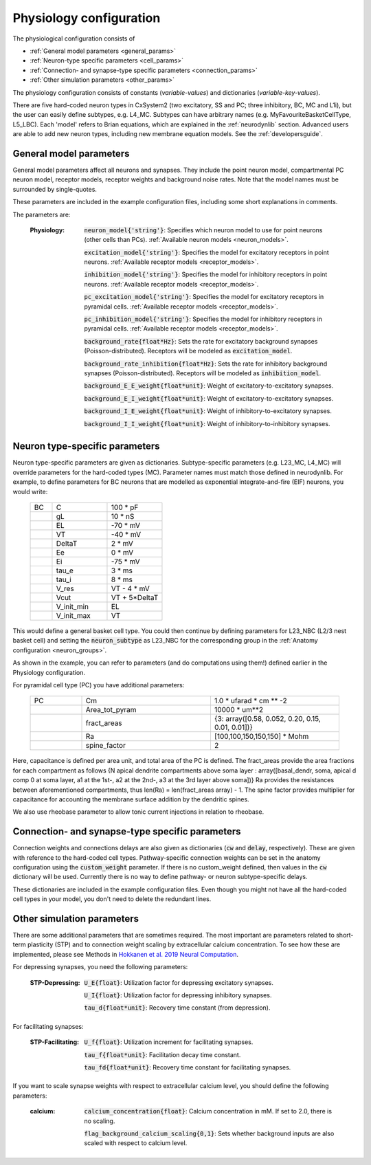 Physiology configuration
========================

The physiological configuration consists of

* :ref:`General model parameters <general_params>`
* :ref:`Neuron-type specific parameters <cell_params>`
* :ref:`Connection- and synapse-type specific parameters <connection_params>`
* :ref:`Other simulation parameters <other_params>`

The physiology configuration consists of constants (*variable-values*) and dictionaries (*variable-key-values*).

There are five hard-coded neuron types in CxSystem2 (two excitatory, SS and PC; three inhibitory, BC, MC and L1i),
but the user can easily define subtypes, e.g. L4_MC. Subtypes can have arbitrary names (e.g. MyFavouriteBasketCellType, L5_LBC).
Each 'model' refers to Brian equations, which are explained in the :ref:`neurodynlib` section.
Advanced users are able to add new neuron types, including new membrane equation models. See the :ref:`developersguide`.


.. _general_params:

General model parameters
------------------------
General model parameters affect all neurons and synapses. 
They include the point neuron model, compartmental PC neuron model, receptor models, receptor weights and background noise rates.
Note that the model names must be surrounded by single-quotes.

These parameters are included in the example configuration files, including some short explanations in comments.

The parameters are:

    :Physiology: 

        :code:`neuron_model{'string'}`: Specifies which neuron model to use for point neurons (other cells than PCs). :ref:`Available neuron models <neuron_models>`.

        :code:`excitation_model{'string'}`: Specifies the model for excitatory receptors in point neurons. :ref:`Available receptor models <receptor_models>`.

        :code:`inhibition_model{'string'}`: Specifies the model for inhibitory receptors in point neurons. :ref:`Available receptor models <receptor_models>`.

        :code:`pc_excitation_model{'string'}`: Specifies the model for excitatory receptors in pyramidal cells. :ref:`Available receptor models <receptor_models>`.

        :code:`pc_inhibition_model{'string'}`: Specifies the model for inhibitory receptors in pyramidal cells. :ref:`Available receptor models <receptor_models>`.

        :code:`background_rate{float*Hz}`: Sets the rate for excitatory background synapses (Poisson-distributed). Receptors will be modeled as :code:`excitation_model`.

        :code:`background_rate_inhibition{float*Hz}`: Sets the rate for inhibitory background synapses (Poisson-distributed). Receptors will be modeled as :code:`inhibition_model`.

        :code:`background_E_E_weight{float*unit}`: Weight of excitatory-to-excitatory synapses.

        :code:`background_E_I_weight{float*unit}`: Weight of excitatory-to-excitatory synapses.

        :code:`background_I_E_weight{float*unit}`: Weight of inhibitory-to-excitatory synapses.

        :code:`background_I_I_weight{float*unit}`: Weight of inhibitory-to-inhibitory synapses.


.. _cell_params:

Neuron type-specific parameters
-------------------------------
Neuron type-specific parameters are given as dictionaries. Subtype-specific parameters (e.g. L23_MC, L4_MC) will override
parameters for the hard-coded types (MC). Parameter names must match those defined in neurodynlib.
For example, to define parameters for BC neurons that are modelled as exponential
integrate-and-fire (EIF) neurons, you would write:

 .. csv-table::
   :widths: 2, 5, 5

   BC	,C		,100 * pF
    ,gL		,10 * nS
    ,EL		,-70 * mV
    ,VT		,-40 * mV
    ,DeltaT		,2 * mV
    ,Ee		,0 * mV
    ,Ei		,-75 * mV
    ,tau_e		,3 * ms
    ,tau_i		,8 * ms
    ,V_res		,VT - 4 * mV
    ,Vcut		,VT + 5*DeltaT
    ,V_init_min, EL
    ,V_init_max, VT


This would define a general basket cell type. You could then continue by defining parameters for L23_NBC (L2/3 nest
basket cell) and setting the :code:`neuron_subtype` as L23_NBC for the corresponding group in the
:ref:`Anatomy configuration <neuron_groups>`.

As shown in the example, you can refer to parameters (and do computations using them!) defined earlier in the Physiology configuration.

For pyramidal cell type (PC) you have additional parameters:

 .. csv-table::
   :widths: 2, 5, 5

    PC  ,Cm ,1.0 * ufarad * cm ** -2
    ,Area_tot_pyram   ,10000 * um**2
    ,fract_areas,   "{3: array([0.58, 0.052, 0.20, 0.15, 0.01, 0.01])}"
    ,Ra ,"[100,100,150,150,150] * Mohm"
    ,spine_factor,  2

Here, capacitance is defined per area unit, and total area of the PC is defined. The fract_areas provide the 
area fractions for each compartment as follows {N apical dendrite compartments above soma layer : 
array([basal_dendr, soma, apical d comp 0 at soma layer, a1 at the 1st-, a2 at the 2nd-, a3 at the 3rd layer above soma])}
Ra provides the resistances between aforementioned compartments, thus len(Ra) = len(fract_areas array) - 1. The spine factor
provides multiplier for capacitance for accounting the membrane surface addition by the dendritic spines.

We also use rheobase parameter to allow tonic current injections in relation to rheobase.

.. _connection_params:

Connection- and synapse-type specific parameters
------------------------------------------------
Connection weights and connections delays are also given as dictionaries (:code:`cw` and :code:`delay`, respectively).
These are given with reference to the hard-coded cell types. Pathway-specific connection weights can be set in
the anatomy configuration using the :code:`custom_weight` parameter. If there is no custom_weight defined,
then values in the :code:`cw` dictionary will be used. Currently there is no way to define pathway- or neuron
subtype-specific delays.

These dictionaries are included in the example configuration files. Even though you might not have all the
hard-coded cell types in your model, you don't need to delete the redundant lines.


.. _other_params:

Other simulation parameters
---------------------------
There are some additional parameters that are sometimes required. The most important are parameters related to
short-term plasticity (STP) and to connection weight scaling by extracellular calcium concentration.
To see how these are
implemented, please see Methods in `Hokkanen et al. 2019 Neural Computation <https://researchportal.helsinki.fi/files/126265461/Hokkanen_2019_NECO.pdf>`_.

For depressing synapses, you need the following parameters:

    :STP-Depressing:    :code:`U_E{float}`: Utilization factor for depressing excitatory synapses.

        :code:`U_I{float}`: Utilization factor for depressing inhibitory synapses.

        :code:`tau_d{float*unit}`: Recovery time constant (from depression).

For facilitating synapses:

    :STP-Facilitating:    :code:`U_f{float}`: Utilization increment for facilitating synapses.

        :code:`tau_f{float*unit}`: Facilitation decay time constant.

        :code:`tau_fd{float*unit}`: Recovery time constant for facilitating synapses.

If you want to scale synapse weights with respect to extracellular calcium level, you should define the following
parameters:

    :calcium:    :code:`calcium_concentration{float}`: Calcium concentration in mM. If set to 2.0, there is no scaling.

        :code:`flag_background_calcium_scaling{0,1}`: Sets whether background inputs are also scaled with respect to calcium level.

